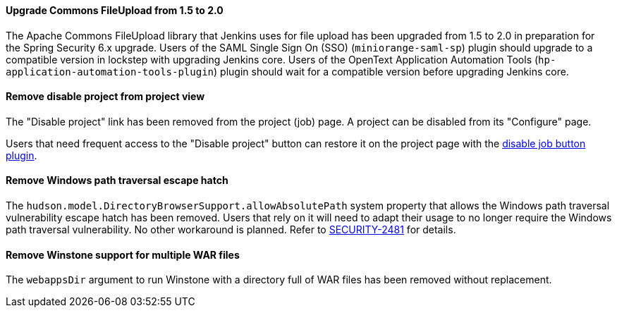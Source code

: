 ==== Upgrade Commons FileUpload from 1.5 to 2.0

The Apache Commons FileUpload library that Jenkins uses for file upload has been upgraded from 1.5 to 2.0 in preparation for the Spring Security 6.x upgrade.
Users of the SAML Single Sign On (SSO) (`miniorange-saml-sp`) plugin should upgrade to a compatible version in lockstep with upgrading Jenkins core.
Users of the OpenText Application Automation Tools (`hp-application-automation-tools-plugin`) plugin should wait for a compatible version before upgrading Jenkins core.

==== Remove disable project from project view

The "Disable project" link has been removed from the project (job) page.
A project can be disabled from its "Configure" page.

Users that need frequent access to the "Disable project" button can restore it on the project page with the link:https://plugins.jenkins.io/disable-job-button/[disable job button plugin].

==== Remove Windows path traversal escape hatch

The `hudson.model.DirectoryBrowserSupport.allowAbsolutePath` system property that allows the Windows path traversal vulnerability escape hatch has been removed.
Users that rely on it will need to adapt their usage to no longer require the Windows path traversal vulnerability.
No other workaround is planned.
Refer to link:https://www.jenkins.io/security/advisory/2021-10-06/#SECURITY-2481[SECURITY-2481] for details.

==== Remove Winstone support for multiple WAR files

The `webappsDir` argument to run Winstone with a directory full of WAR files has been removed without replacement.
